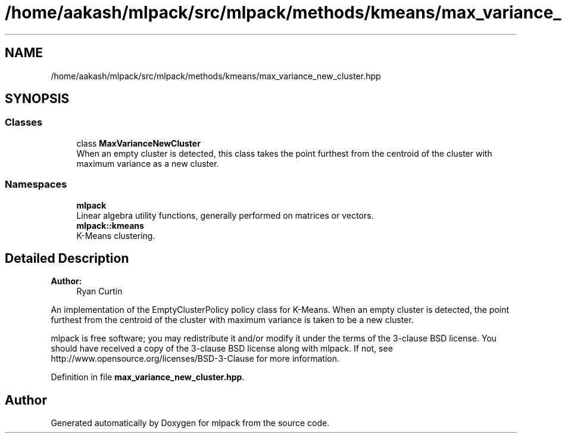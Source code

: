 .TH "/home/aakash/mlpack/src/mlpack/methods/kmeans/max_variance_new_cluster.hpp" 3 "Sun Aug 22 2021" "Version 3.4.2" "mlpack" \" -*- nroff -*-
.ad l
.nh
.SH NAME
/home/aakash/mlpack/src/mlpack/methods/kmeans/max_variance_new_cluster.hpp
.SH SYNOPSIS
.br
.PP
.SS "Classes"

.in +1c
.ti -1c
.RI "class \fBMaxVarianceNewCluster\fP"
.br
.RI "When an empty cluster is detected, this class takes the point furthest from the centroid of the cluster with maximum variance as a new cluster\&. "
.in -1c
.SS "Namespaces"

.in +1c
.ti -1c
.RI " \fBmlpack\fP"
.br
.RI "Linear algebra utility functions, generally performed on matrices or vectors\&. "
.ti -1c
.RI " \fBmlpack::kmeans\fP"
.br
.RI "K-Means clustering\&. "
.in -1c
.SH "Detailed Description"
.PP 

.PP
\fBAuthor:\fP
.RS 4
Ryan Curtin
.RE
.PP
An implementation of the EmptyClusterPolicy policy class for K-Means\&. When an empty cluster is detected, the point furthest from the centroid of the cluster with maximum variance is taken to be a new cluster\&.
.PP
mlpack is free software; you may redistribute it and/or modify it under the terms of the 3-clause BSD license\&. You should have received a copy of the 3-clause BSD license along with mlpack\&. If not, see http://www.opensource.org/licenses/BSD-3-Clause for more information\&. 
.PP
Definition in file \fBmax_variance_new_cluster\&.hpp\fP\&.
.SH "Author"
.PP 
Generated automatically by Doxygen for mlpack from the source code\&.
